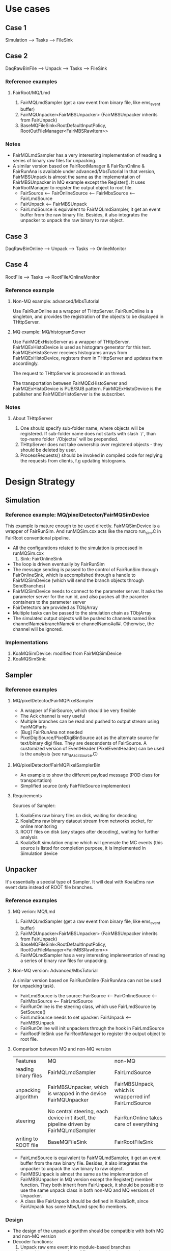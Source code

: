* Use cases
** Case 1
   Simulation --> Tasks --> FileSink

** Case 2
   DaqRawBinFile --> Unpack --> Tasks --> FileSink

*** Reference examples
**** FairRoot/MQ/Lmd
     1. FairMQLmdSampler (get a raw event from binary file, like ems_event buffer)
     2. FairMQUnpacker<FairMBSUnpacker> (FairMBSUnpacker inherits from FairUnpack)
     3. BaseMQFileSink<RootDefaultInputPolicy, RootOutFileManager<FairMBSRawItem>>
     
*** Notes
    - FairMQLmdSampler has a very interesting implementation of reading a series of binary raw files for unpacking.
    - A similar version based on FairRootManager & FairRunOnline & FairRunAna is available under advanced/MbsTutorial
      In that version, FairMBSUnpack is almost the same as the implementation of FairMBSUnpacker in MQ example except the Register().
      It uses FairRootManager to register the output object to root file.
      * FairSource <-- FairOnlineSource <-- FairMbsSource <-- FairLmdSource
      * FairUnpack <-- FairMBSUnpack
      * FairLmdSource is equivalent to FairMQLmdSampler, it get an event buffer from the raw binary file. Besides, it also integrates
        the unpacker to unpack the raw binary to raw object.

** Case 3
   DaqRawBinOnline --> Unpack --> Tasks --> OnlineMonitor

** Case 4
   RootFile --> Tasks --> RootFile/OnlineMonitor

*** Reference example
**** Non-MQ example: advanced/MbsTutorial
     Use FairRunOnline as a wrapper of THttpServer. FairRunOnline is a singleton, and provides the registration of the objects
     to be displayed in THttpServer.

**** MQ example: MQ/histogramServer
     Use FairMQExHistoServer as a wrapper of THttpServer. FairMQExHistoDevice is used as histogram generator for this test.
     FairMQExHistoServer receives histograms arrays from FairMQExHistoDevice, registers them in THttpServer and updates them accordingly.

     The request to THttpServer is processed in an thread.

     The transportation between FairMQExHistoServer and FairMQExHistoDevice is PUB/SUB pattern.
     FairMQExHistoDevice is the publisher and FairMQExHistoServer is the subscriber.

*** Notes
**** About THttpServer
     1. One should specify sub-folder name, where objects will be registered. If sub-folder name does not starts with slash `/`, than top-name folder `/Objects/` will be prepended.
     2. THttpServer does not take ownership over registered objects - they should be deleted by user.
     3. ProcessRequests() should be invoked in compiled code for replying the requests from clients, f.g updating histograms.
  
*  Design Strategy
** Simulation
*** Reference example: MQ/pixelDetector/FairMQSimDevice
    This example is mature enough to be used directly. FairMQSimDevice is a wrapper of FairRunSim.
    And runMQSim.cxx acts like the macro run_sim.C in FairRoot conventional pipeline.

    * All the configurations related to the simulation is processed in runMQSim.cxx
      1) Sink: FairOnlineSink
    * The loop is driven eventually by FairRunSim
    * The message sending is passed to the control of FairRunSim through FairOnlineSink, which is accomplished through
      a handle to FairMQSimDevice (which will send the branch objects through SendBranches)
    * FairMQSimDevice needs to connect to the parameter server. It asks the parameter server for the run id, and also pushes all the paramter containers to the parameter server
    * FairDetectors are provided as TObjArray
    * Multiple tasks can be passed to the simulation chain as TObjArray
    * The simulated output objects will be pushed to channels named like: channelName#branchName# or channelName#all#. 
      Otherwise, the channel will be ignored.

*** Implementations
    1. KoaMQSimDevice: modified from FairMQSimDevice
    2. KoaMQSimSink:

** Sampler
*** Reference examples
**** MQ/pixelDetector/FairMQPixelSampler
     * A wrapper of FairSource, which should be very flexible
     * The Ack channel is very useful
     * Multiple branches can be read and pushed to output stream using FairMQParts
     * [Bug] FairRunAna not needed
     * PixelDigiSource/PixelDigiBinSource act as the alternate source for text/binary digi files.
       They are descendents of FairSource. A customized version of EventHeader (PixelEventHeader)
       can be used is the analysis (see run_dAsciiSource.C)

**** MQ/pixelDetector/FairMQPixelSamplerBin
     * An example to show the different payload message (POD class for transportation)
     * Simplified source (only FairFileSource implemented)
       
**** Requirements
     Sources of Sampler:
     1. KoalaEms raw binary files on disk, waiting for decoding
     2. KoalaEms raw binary dataout stream from networks socket, for online monitoring
     3. ROOT files on disk (any stages after decoding), waiting for further analysis
     4. KoalaSoft simulation engine which will generate the MC events (this source is listed for completion purpose, it is implemented in Simulation device
     
** Unpacker
   It's essentially a special type of Sampler. It will deal with KoalaEms raw event data instead of ROOT file branches.

*** Reference examples
**** MQ verion: MQ/Lmd
     1. FairMQLmdSampler (get a raw event from binary file, like ems_event buffer)
     2. FairMQUnpacker<FairMBSUnpacker> (FairMBSUnpacker inherits from FairUnpack)
     3. BaseMQFileSink<RootDefaultInputPolicy, RootOutFileManager<FairMBSRawItem>>
     4. FairMQLmdSampler has a very interesting implementation of reading a series of binary raw files for unpacking.
    
**** Non-MQ version: Advanced/MbsTutorial 
     A similar version based on FairRunOnline (FairRunAna can not be used for unpacking task).

     * FairLmdSource is the source: FairSource <-- FairOnlineSource <-- FairMbsSource <-- FairLmdSource
     * FairRunOnline is the steering class, which use FairLmdSource by SetSource()
     * FairLmdSource needs to set upacker: FairUnpack <-- FairMBSUnpack
     * FairRunOnline will init unpackers through the hook in FairLmdSource
     * FairRootFileSink use FairRootManager to register the output object to root file.
       
**** Comparison between MQ and non-MQ version
    | Features             | MQ                                                                                    | non-MQ                                               |
    | reading binary files | FairMQLmdSampler                                                                      | FairLmdSource                                        |
    | unpacking algorithm  | FairMBSUnpacker, which is wrapped in the device FairMQUnpacker                        | FairMBSUnpack, which is wrapperred inf FairLmdSource |
    | steering             | No central steering, each device init itself, the pipeline driven by FairMQLmdSampler | FairRunOnline takes care of everything               |
    | writing to ROOT file | BaseMQFileSink                                                                        | FairRootFileSink                                  |

    * FairLmdSource is equivalent to FairMQLmdSampler, it get an event buffer from the raw binary file. Besides, it also integrates
      the unpacker to unpack the raw binary to raw object.
    * FairMBSUnpack is almost the same as the implementation of FairMBSUnpacker in MQ version except the Register() member function.
      They both inherit from FairUnpack, it should be possible to use the same unpack class in both non-MQ and MQ versions of Unpacker.
    * A class like FairUnpack should be defined in KoalaSoft, since FairUnpack has some Mbs/Lmd specific members.

*** Design
    * The design of the unpack algorithm should be compatible with both MQ and non-MQ version
    * Decoder functions:
      1. Unpack raw ems event into module-based branches
      2. Assemble sub-events from different modules based on timestamp
      3. Send the decoded event to the next device 
    * To save the module-based branches into disk file, it's better to implement it at Assemble stage
    * The Decoder Device should have two template parameter: DecoderDevice<Unpacker, Assembler>.
      The aim is to reuse Unpacker and Assembler in non-MQ version.
      Unpacker will do the job of function 1, Assembler will do the job of function 2.
    * The job of receiving ems raw event and sending out the assembled event is done by the DecoderDevice itself.
    * Unpacker and Assembler better work in their own thread, separated from the master thread.
    * If Unpacker is designed to work in its own thread, a FIFO buffer for the incoming ems raw event is needed.
      std::queue can be used for this purpose.
    * Non-MQ version: KoaDigiSource

** Sink
*** Design requirements
    1. Same structure as conventional FairRootManager output structure
    2. All classes can be stored in the output TTree, not only TClonesArray but also other classes

**** MQ/pixelDetector/FairMQPixelFileSink is too specific for Pixel example


** Parameter Server
   Use the default FairRoot ParameterMQServer.

** Processor
*** Reference example: MQ/pixelDetector/FairMQPixelTaskProcessor
**** FairMQPixelTaskProcessor:
     * One input channel, one output channel, one parameter channel
     * One template parameter, which should inherit from FairTask.
       Despite overloading the member functions used in conventional FairRoot pipeline, three new member functions need to be implemented to be used in MQ-based pipeline:
       These functions basically deals with the configuration of the three lists to be used in MQ-based pipeline:
       1) GetParList(TList* parList): add the parameter container needed in this task to the parameter list
       2) InitMQ(TList*): new output objects and other initialization
       3) ExecMQ(TList* inputList, TList* outputList): get the objects from inputList, add the objects to outputList
     * Three member lists: input (fInput), output (fOutput), parameter (fParCList)
       fInput and fParCList are filled from the upstream message, and fOutput will be converted to downstream message.
     * Common/General parameter/objects which is managed in the template, and each individual task does not need to manage
       1) EventHeader/MCEventHeader (fEventHeader/fMCEventHeader)
       2) GeoParSet (fGeoPar)
     * Input stream/list comes from upstream device. It contains:
       1) EventHeader/MCEventHeader based on analysis/simulation source
       2) Objects from upstream output stream
     * Output stream consists of
       1) EventHeader/MCEventHeader from the input stream
       2) One object from the input stream (i.e. fDataToKeep)
       3) New objects generated in this task
     * The conventional pipeline implementation of the FairTask is independent from the MQ-based implementation.
       But both of them are wrapped in the same FairTask, so that the same task class can be used in both pipelines without any change of the code.
     * FairGeoParSet is managed in FairMQPixelTaskProcessor, so individual task needs not to consider about it, just use it ( through gGeoManager)

*** TODO [Bug] UpdateParameters may have a bug relating to undeleted old parameter container after updating
*** TODO [Bug] In ProcessData, the cloned objectToKeep is never deleted, which may bring memory overflow.

*** Design Requirements     
    1. For tasks, is a interface class needed?
    2. How is the collection object serialized/desesialized
       - TCollection-based collections can be transported without problem
       - How about THStack and TMultiGraph:
         * Use TList internally to keep collection of TH1 and TGraph
         * When the same histogram and graph is referenced in two different THStack and TMultiGraph
           Will it be the same object referenced, when transport them in separate message.
    3. What about other graphics like 2D, 3D geometry models.
    
*** Notes
    1. Scripting graphics:
       * Artist-mode & Ditaa
       * PlantUML
       * Graphivz
       * AsciiDoc
** TODO Histogram Server
   Based on THttpServer. Work in subscription mode, using bind method. 
   Receive histograms from any tasks, and categarize them in THttpServer.
   
*** Reference example: MQ/histogramServer
    1. The device which generate the histograms should
       * Send histograms in TObjArray
       * Send the incremental histogram data instead of the accumulated data, i.e. reset histograms after sending.
    2. Histogram generators work in PUBLISH type and connect method, histogram server work in SUBSCRIBE type and bind method
    3. Histogram server receives the histogram and add the bin data to existing histogram with name, or create a new one
    4. 

*** Design requirements
    1. How to deal with the updating of TGraph
    2. How to deal with  collection class like THStack and TMultiGraph
    4. 

** GUI Controller?? And Ack channel ??
** Optimization of Serialization & Deserializatioin (i.e. Message payload design)

* Control using DDS
